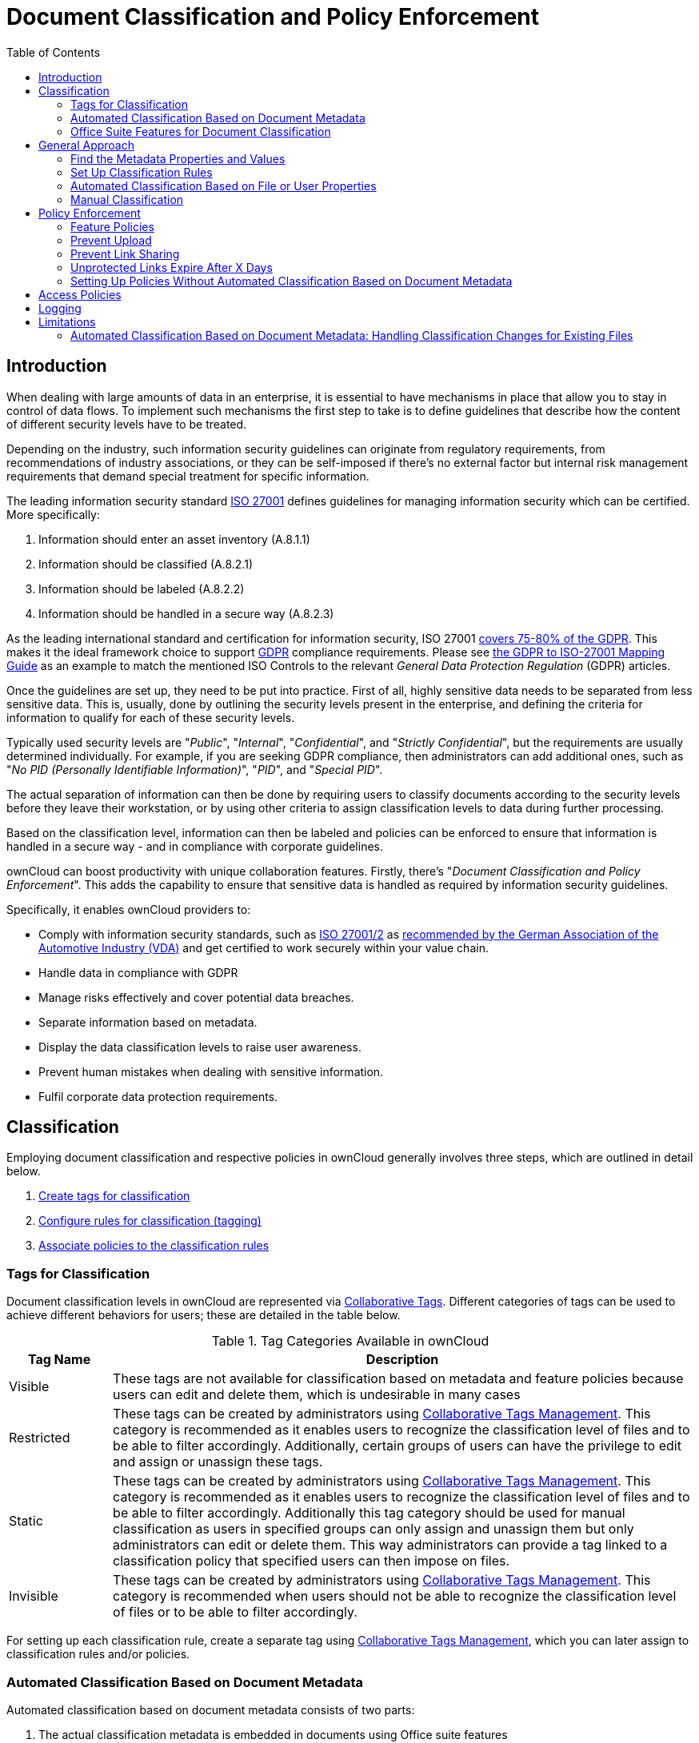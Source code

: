 = Document Classification and Policy Enforcement
:toc: right
:iso_27001_url: https://www.iso.org/isoiec-27001-information-security.html
:vda_url: https://www.vda.de/vda/en/Topics/digitalisierung/daten/informationssicherheit
:novapath_url: https://www.m-und-h.de/en-novapath/
:msft_azure_info_protection_url: https://azure.microsoft.com/en-us/services/information-protection/

== Introduction

When dealing with large amounts of data in an enterprise, it is essential to have mechanisms in place that allow you to stay in control of data flows.
To implement such mechanisms the first step to take is to define guidelines that describe how the content of different security levels have to be treated.

Depending on the industry, such information security guidelines can originate from regulatory requirements, from recommendations of industry associations, or they can be self-imposed if there's no external factor but internal risk management requirements that demand special treatment for specific information.

The leading information security standard {iso_27001_url}[ISO 27001] 
defines guidelines for managing information security which can be certified.
More specifically:

. Information should enter an asset inventory (A.8.1.1)
. Information should be classified (A.8.2.1)
. Information should be labeled (A.8.2.2)
. Information should be handled in a secure way (A.8.2.3)

As the leading international standard and certification for information security, ISO 27001 https://www.certificationeurope.com/app/uploads/2018/05/GDPR-ISO-27001-Mapping-Guide.pdf[covers 75-80% of the GDPR].
This makes it the ideal framework choice to support https://gdpr-info.eu[GDPR] compliance requirements.
Please see https://www.certificationeurope.com/app/uploads/2018/05/GDPR-ISO-27001-Mapping-Guide.pdf[the GDPR to ISO-27001 Mapping Guide] as an example to match the mentioned ISO Controls to the relevant _General Data Protection Regulation_ (GDPR) articles.

Once the guidelines are set up, they need to be put into practice.
First of all, highly sensitive data needs to be separated from less sensitive data.
This is, usually, done by outlining the security levels present in the enterprise, and defining the criteria for information to qualify for each of these security levels.

Typically used security levels are "_Public_", "_Internal_", "_Confidential_", and "_Strictly Confidential_", but the requirements are usually determined individually.
For example, if you are seeking GDPR compliance, then administrators can add additional ones, such as "_No PID (Personally Identifiable Information)_", "_PID_", and "_Special PID_".

The actual separation of information can then be done by requiring users to classify documents according to the security levels before they leave their workstation, or by using other criteria to assign classification levels to data during further processing.

Based on the classification level, information can then be labeled and policies can be enforced to ensure that information is handled in a secure way - and in compliance with corporate guidelines.

ownCloud can boost productivity with unique collaboration features.
Firstly, there's "_Document Classification and Policy Enforcement_".
This adds the capability to ensure that sensitive data is handled as required by information security guidelines.

Specifically, it enables ownCloud providers to:

* Comply with information security standards, such as {iso_27001_url}[ISO 27001/2] as {vda_url}[recommended by the German Association of the Automotive Industry (VDA)] and get certified to work securely within your value chain.
* Handle data in compliance with GDPR
* Manage risks effectively and cover potential data breaches.
* Separate information based on metadata.
* Display the data classification levels to raise user awareness.
* Prevent human mistakes when dealing with sensitive information.
* Fulfil corporate data protection requirements.

== Classification

Employing document classification and respective policies in ownCloud generally involves three steps, which are outlined in detail below.

. xref:tags-for-classification[Create tags for classification]
. xref:set-up-classification-rules[Configure rules for classification (tagging)]
. xref:policy-enforcement[Associate policies to the classification rules]

=== Tags for Classification

Document classification levels in ownCloud are represented via xref:{latest-webui-version}@webui:classic_ui:files/webgui/tagging.adoc[Collaborative Tags].
Different categories of tags can be used to achieve different behaviors for users; these are detailed in the table below.

.Tag Categories Available in ownCloud
[cols="15%,85", options="header"]
|===
| Tag Name
| Description

| Visible
| These tags are not available for classification based on metadata and feature policies because users can edit and delete them, which is undesirable in many cases

| Restricted
| These tags can be created by administrators using xref:enterprise/file_management/files_tagging.adoc#tag-manager[Collaborative Tags Management].
This category is recommended as it enables users to recognize the classification level of files and to be able to filter accordingly.
Additionally, certain groups of users can have the privilege to edit and assign or unassign these tags.

| Static
| These tags can be created by administrators using xref:enterprise/file_management/files_tagging.adoc#tag-manager[Collaborative Tags Management].
This category is recommended as it enables users to recognize the classification level of files and to be able to filter accordingly. Additionally this tag category should be used for manual classification as users in specified groups can only assign and unassign them but only administrators can edit or delete them. This way administrators can provide a tag linked to a classification policy that specified users can then impose on files.

| Invisible
| These tags can be created by administrators using xref:enterprise/file_management/files_tagging.adoc#tag-manager[Collaborative Tags Management].
This category is recommended when users should not be able to recognize the classification level of files or to be able to filter accordingly.
|===

For setting up each classification rule, create a separate tag using xref:enterprise/file_management/files_tagging.adoc#tag-manager[Collaborative Tags Management], which you can later assign to classification rules and/or policies.

=== Automated Classification Based on Document Metadata

Automated classification based on document metadata consists of two parts:

. The actual classification metadata is embedded in documents using Office suite features
. Document metadata is evaluated on file upload via the web interface and all ownCloud Clients. Automated classification in ownCloud therefore takes place on file upload.
   Existing files containing classification metadata currently can't be classified subsequently, except via manual user interaction.
   
=== Office Suite Features for Document Classification

Microsoft Office can be extended with the {novapath_url}[NovaPath] addon, to provide classification capabilities.
Currently Microsoft Office formats (_docx_, _dotx_, _xlsx_, _xltx_, _pptx_, _ppsx_ and _potx_) are supported
LibreOffice provides an integrated classification manager (TSCP).

To use automated classification based on document metadata, install and enable the {oc-marketplace-url}/apps/files_classifier[Document Classification] extension.
The configuration depends on the tools and the classification framework in use.

Administrators can find examples and generalized configuration instructions below.

==== Basic Examples for Classification and Policy Enforcement

===== Microsoft Office with Add-Ons

Microsoft Office does _not_ provide classification capabilities out-of-the-box.
To extend it, we recommend the {msft_azure_info_protection_url}[Microsoft Azure Information Protection] or {novapath_url}[NovaPath] add-ons.
These extensions come with easy-to-use default classification categories, and provide the flexibility to set up custom classification schemes as desired.

Let's assume you want to use the default classification framework provided by NovaPath.
In addition, let's assume that you take the classification level for documents classified as _Confidential_ over to ownCloud to set up a policy that prevents said documents from being accessed by users in the group "**Trainees**".

This is how you set up an automated classification and the access policy in ownCloud:

* As an ownCloud administrator, navigate to menu:Settings[Workflows & Tags].
  Adding a group with special privileges for the tag is optional.
* Within "User Management", create the group "_Trainees_" and add some users.
* Set up the classification rule in the panel "_Document Classification and Feature Policies_" in the same section, and set the following two properties:
** **Property XPath** = `//property[@name='Klassifizierung']/vt:lpwstr`
** **Property Value** = `Confidential`
+
--
TIP: Take care, the property and value fields are case-sensitive!
--
* For "_Tag_", choose btn:[Class: Confidential].
* Don't tick a policy checkbox as you don't want to set up a feature policy but an access policy.
* Hit btn:[Save].
* Set up the access policy in menu:Settings[Security].
* In the panel "_File Firewall_" enter a name for the group of rules, e.g., `Confidential` (optional).
  Hint: first click btn:[Add group] if you already have other rules configured.
* From the drop-down menu, choose btn:[System file] tag.
  In the tag picker, choose btn:[Class: Confidential].
  Now you should have `[System file tag] [is] [Class: Confidential]`.
* To add the group restriction, click btn:[Add rule], choose btn:[User group] from the drop-down menu.
  In the group picker drop-down, choose btn:[Trainees].
  Now you should have `[User group] [is] [Trainees]`.
* Hit btn:[Save Rules] to put the rules in place.
* To verify that the rule is in place, upload a classified file and check for the tag.
  Then share it with a member of the group "Trainees" (or with the whole group) and try to access it from a user account that is a member of said group.

===== LibreOffice

https://help.libreoffice.org/Writer/Document_Classification/tr[LibreOffice implemented the open standards] produced by TSCP (_Transglobal Secure Collaboration Participation, Inc._):

- The https://www.tscp.org/wp-content/uploads/2013/08/TSCP_BAFv1.pdf[Business Authentication Framework (BAF)] specifies how to describe the existing policy in a machine-readable format
- The https://www.tscp.org/wp-content/uploads/2013/08/TSCP_BAILSv1.pdf[Business Authorization Identification and Labeling Scheme (BAILS)] defines how to refer to such a BAF policy in a document

There are three default BAF categories that come with different classification levels, which can be used out-of-the-box:

- Intellectual Property
- National Security
- Export Control

Assume you want to use the BAF category "_Intellectual Property_" and take the classification level for documents classified as "_Confidential_" over to ownCloud, to set up a policy that prevents said documents from being shared via a xref:{latest-webui-version}@webui:classic_ui:files/public_link_shares.adoc[public link].
This is how you set up an automated classification and the feature policy in ownCloud:

* As an ownCloud administrator, navigate to menu:Settings[Workflows & Tags].
  Adding a group with special privileges for the tag is optional.
* Set up the classification rule and feature policy in the panel "_Document Classification and Feature Policies_" of the same section:
** **Property XPath** = `//property[@name='urn:bails:IntellectualProperty:BusinessAuthorizationCategory:Name']/vt:lpwstr`
** **Property Value** = `Confidential`
  (Take care, the property and value fields are case-sensitive!)
** For "_Tag_" choose btn:[Class: Confidential].
** Tick the checkbox btn:[Prevent link sharing].
** Hit btn:[Save].
* To verify that the rule is in place, upload a classified file, check for the tag and try to create a public link share.

== General Approach

Apart from the concrete examples above, a generalized method to employ document classification is available below.

=== Find the Metadata Properties and Values

- Classify a document in LibreOffice/MS Office and save it in an MS Office format.
- Rename the document's file extension to "_.zip_" and open it.
- Find the file `docProps/custom.xml` in the archive and open it with a text editor.
- Within `custom.xml`, find the property that contains the classification level value.
- Note down the classification property and value.
- Repeat the steps for all classification properties and values you want to set up classification rules for in ownCloud.

=== Set Up Classification Rules

* As an ownCloud administrator, navigate to menu:Settings[Workflows & Tags]
* In the panel _**Document Classification and Feature Policies**_ set up the rules:
** **Property XPath**: Enter the XPath that identifies the classification property.
  Below you find a generalized example where `classification-property` is a placeholder for the property to evaluate.
+
--
[source,plaintext]
----
property[@name='classification-property']/vt:lpwstr
----
--
** **Property Value**: Enter the value that triggers the classification rule when it matches with the metadata of an uploaded document, e.g., `Confidential`.
  Take care, the property and value fields are case-sensitive.
** **Tag**: Choose the tag to apply to files when a match occurs.
* Repeat the steps to create classification rules for all desired properties and values

=== Automated Classification Based on File or User Properties

Apart from automated classification based on document metadata, uploaded files may also be classified according to criteria inherent to files or to the users uploading them, making use of the xref:enterprise/file_management/files_tagging.adoc[Workflow] extension.

* Administrators may add rules for automated classification of files according to a file's size or file type.
* File uploads by specific users, devices, or source networks can be used as indicators for classification.
* Furthermore, administrators can define shared folders to automatically classify files uploaded to such folders, by tagging the respective folder and creating a _Workflow_ rule based on the chosen _System file tag_.
* Additionally, the rules may be linked to achieving a more granular classification behavior (e.g., PDF files uploaded by a specific group of users should be classified as _Confidential_).

Assume you want to automatically classify all PDF documents uploaded by users that are members of the "**Management**" group. You can construct a workflow rule using the following steps:

* Within user management create the group "_Management_" and add some users.
* Navigate to menu:Settings[Workflows & Tags].
* In the xref:enterprise/file_management/files_tagging.adoc#tag-manager[Collaborative Tags Management] panel, create a tag of type "_Static_" and call it `Class: Confidential`.
  Adding a group with special privileges for the tag is optional.
* In the panel "_Workflow_" you can now set up the classification rules. Hit btn:[Add new workflow] and specify a useful name.
  Now configure the conditions that trigger the classification once they are met.
  For that choose "_User group_" from the drop-down menu, click btn:[\+], then choose "_File mimetype_" and click btn:[+] again.
  Then you have to provide the group "_Management_" and the MIME type for PDF (`application/pdf`) in the respective fields.
* Select the tag btn:[Class: Confidential] to be added when the rules match.
* Click btn:[Add workflow] to save and enable it.

NOTE: For more information, please check the options available for auto-tagging and consult the
xref:enterprise/file_management/files_tagging.adoc[Workflow Extension documentation].
For files classified with the _Workflow_ extension, administrators can impose feature and access policies
as described in the next section.

=== Manual Classification

As a further measure, it is possible to supply tags for users to autonomously classify all types of files in their own or shared spaces.

- As an ownCloud administrator, create a group within user management and add the users that should be able to classify files.
- Then navigate to menu:Settings[Workflows & Tags].
- In the xref:enterprise/file_management/files_tagging.adoc#tag-manager[Collaborative Tags Management] panel, create a tag of type "_Static_" and give it a meaningful name.
  Then assign the group you created, in the beginning, to give its users special privileges for the tag.
- Users that are not a member of the specified group(s) will only be able to see the respective tag but can't alter or assign/un-assign it.

For files that are classified manually, administrators can impose feature and access policies as described in the next section.

== Policy Enforcement

ownCloud currently provides two types of policies that can be enforced based on classification, _Feature_ and _Access_ policies.
These policies can be imposed independently of the classification mechanism.
The following sections illustrate the available policies and explain how they can be applied to classified contents.

=== Feature Policies

Feature policies are restrictions that prevent users from using a feature or force them to use it in a certain way.
They are provided by the {oc-marketplace-url}/apps/files_classifier[Document Classification] extension, which currently supports the following policies:

- xref:prevent-upload[Prevent Upload]
- xref:prevent-link-sharing[Prevent Link Sharing]
- xref:unprotected-links-expire-after-x-days[Unprotected Links Expire After X Days]

=== Prevent Upload

To follow guidelines that prevent data of certain classification levels (e.g., "_strictly confidential_") from being used in ownCloud at all, the "_Prevent upload_" policy is the right instrument to use.
To impose such policies, tick the checkbox associated with the classification rule for the respective classification level.

When trying to upload documents caught by the policy, users will get an error message: `A policy prohibits uploading files classified as '<tag>'`, where `<tag>` is the tag chosen for the classification rule.

NOTE: Even though the server won't accept the uploaded files, in the end, it is mandatory to configure a tag
for the classification rule to work.

=== Prevent Link Sharing

The prevent link sharing policy is tasked to ensure that classified data of certain confidentiality levels can't be shared publicly.
This way, users can collaborate on the data internally, but it can't leave the company via ownCloud.
To enable such policies, tick the checkbox associated with the classification rule for the respective classification level.

Documents with the associated classification level:

- Can't be shared via link (_public links on single files and folders containing classified files_); and
- Can't be moved to a publicly shared folder.

In all cases the user will see an error message containing the reasoning and the respective file(s):
`The file(s) "**<file1>, <file2>**" can't be shared via public link (classified as <tag>)`, where `<tag>` is the tag chosen for the classification rule.

=== Unprotected Links Expire After X Days

The policy _Unprotected links expire after X days_ enables administrators to define public link expiration policies depending on the classification levels of the data that is shared via public links without password protection.

This makes it possible, for instance, to allow documents classified as _public_ to be shared via public links for 30 days while documents classified as _internal_ require public links to expire after seven days.
To enable such policies, just define an expiration period associated with the classification rule for the respective classification level.

NOTE: The xref:configuration/server/security/password_policy.adoc[Password Policy]
extension also provides options to enforce public link expiration depending on whether the user sets
a password or not.

The option "_X days until link expires if password is not set_" is mutually exclusive with this policy.
When you enable the Password Policy option, it will always be dominant and effectively override the policy discussed in this section.
In contrast, the Password Policy option "_X days until link expires if password is set_" can be used in parallel.

NOTE: The xref:configuration/files/file_sharing_configuration.adoc[Sharing settings option] provides the means to define a general public link expiration policy. 
This option currently is also mutually exclusive and will always override the policy discussed in this section.

=== Setting Up Policies Without Automated Classification Based on Document Metadata

All policies can also be enforced when using xref:manual-classification[Manual Classification] or xref:automated-classification-based-on-file-or-user-properties[Automated Classification based on File or User Properties].
For this, specify the tag that determines the files that the policy should apply to and leave the fields for "_Property XPath_" and "_Property Value_" empty.
Then choose the desired policy and click btn:[Save].

== Access Policies

Access policies are restrictions that prevent users or groups of users from accessing specific resources even though they appear in their file list, e.g., via a share from another user.
They are provided by the xref:enterprise/firewall/file_firewall.adoc[File Firewall] extension which currently supports policies to prevent access to classified documents.

To link access policies with classification levels, the bottom line of such policies is the associated classification tag (`[System file tag] [is] [<tag>]`).
It can, for instance, be combined with the following conditions to realize exclusive (`[is]`) or inclusive (`[is not]`) policies:

Documents with the respective classification tag can't be accessed:

* _User group_: by users that are a member of the configured group (or can only be accessed by users that are a member of the configured group when using the `[is not]` operator).
* _User device_: from the configured device(s) (or only from the configured devices when using the `[is not]` operator)
* _Request time_: within the configured time frame (or only within the configured time frame when using the `[is not]` operator)
* _IP Range (Source network)_: from the configured IP range (or only from the configured IP range when using the `[is not]` operator)

== Logging

When classified documents are uploaded, log entries will be written to ownCloud's log file, (`data/owncloud.log`).
For this, it is possible to additionally specify another metadata property that will be used to add its value to the log entries in the form of a "**Document ID**".

With this, it is possible to filter the log according to a document identifier or to forward classification events for certain documents to external log analyzers.
To set it up, add the desired property XPath to the "_Document ID XPath_" field of the respective rule as you did for the classification property.

Each uploaded file will generate three entries with different log levels.
See some exemplary entries below:

[source,plaintext]
----
INFO:  "Checking classified file 'confidential.xlsx' with document id '2'"
INFO:  "Alice uploaded a classified file 'confidential.xlsx' with document class 'Confidential'"
DEBUG: "Assigning tag 'Class: Confidential' to 'confidential.xlsx'"
----

== Limitations

=== Automated Classification Based on Document Metadata: Handling Classification Changes for Existing Files

- When a formerly classified document is replaced with a new version that does not contain classification metadata, the classification tag will remain assigned, and configured policies will still apply.
  In this case, it is recommended to either delete the original or upload the new version with a different name.
- When a formerly unclassified document is replaced with a new version that does contain classification metadata, the classification tag will be assigned.  However, when the policy "**Prevent upload**" is set up in addition, the original file will be deleted, and the new version will be rejected due to the policy.

